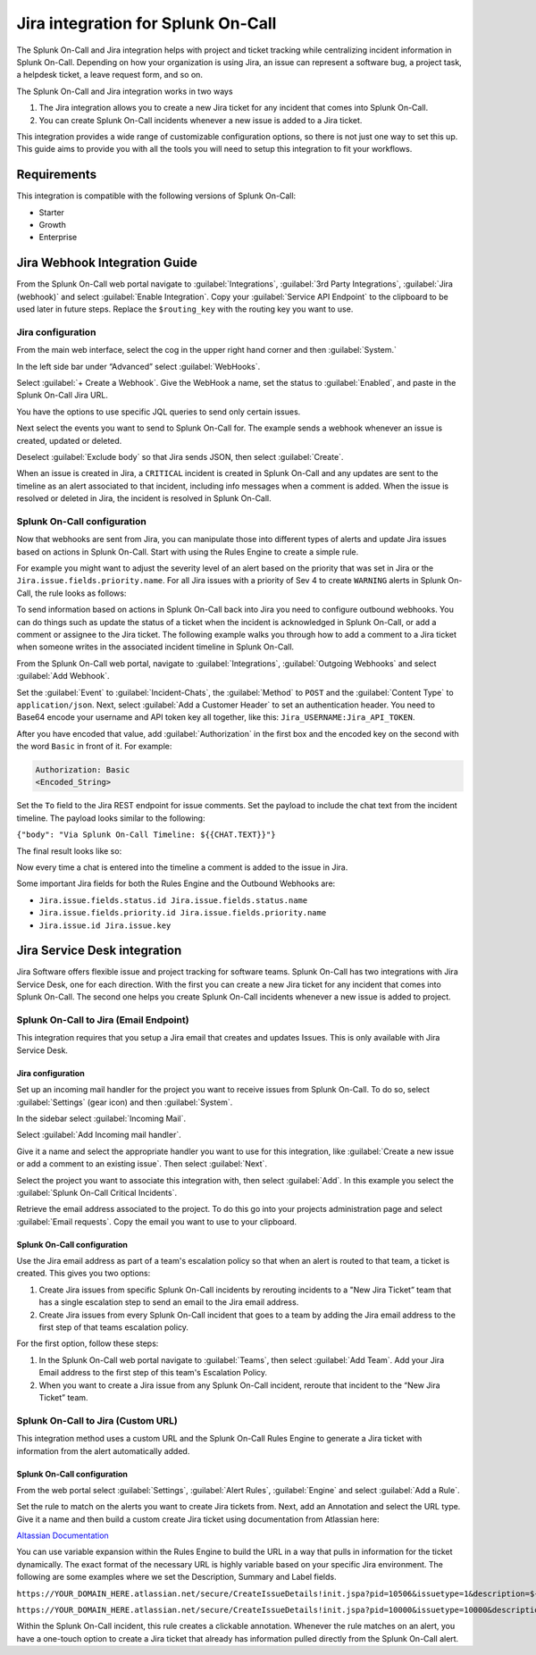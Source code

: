 .. _Jira-spoc:

Jira integration for Splunk On-Call
***************************************************

.. meta::
    :description: Configure the Jira integration for Splunk On-Call.

The Splunk On-Call and Jira integration helps with project and ticket tracking while centralizing incident information in Splunk On-Call. Depending on how your organization is using Jira, an issue can represent a software bug, a project task, a helpdesk ticket, a leave request form, and so on.

The Splunk On-Call and Jira integration works in two ways

1. The Jira integration allows you to create a new Jira ticket for any incident that comes into Splunk On-Call.
2. You can create Splunk On-Call incidents whenever a new issue is added to a Jira ticket.

This integration provides a wide range of customizable configuration options, so there is not just one way to set this up. This guide aims to provide you with all the tools you will need to setup this integration to fit your workflows.

Requirements
==================

This integration is compatible with the following versions of Splunk On-Call:

- Starter
- Growth
- Enterprise

Jira Webhook Integration Guide
====================================

From the Splunk On-Call web portal navigate to :guilabel:`Integrations`, :guilabel:`3rd Party Integrations`, :guilabel:`Jira (webhook)` and select :guilabel:`Enable Integration`. Copy your :guilabel:`Service API Endpoint` to the clipboard to be used later in future steps. Replace the ``$routing_key`` with the routing key you want to use.

Jira configuration
---------------------------------

From the main web interface, select the cog in the upper right hand corner and then :guilabel:`System.`

.. image:: /_images/spoc/Jnew1.png
   :alt: Select webhooks in Jira

In the left side bar under “Advanced” select :guilabel:`WebHooks`.

.. image:: /_images/spoc/jnew2.png
   :alt: Select webhooks in Jira

Select :guilabel:`+ Create a Webhook`. Give the WebHook a name, set the status to :guilabel:`Enabled`, and paste in the Splunk On-Call Jira URL.

.. image:: /_images/spoc/jnew3.png
   :alt: Select + Create a Webhook

You have the options to use specific JQL queries to send only certain issues.

Next select the events you want to send to Splunk On-Call for. The example sends a webhook whenever an issue is created, updated or deleted.

.. image:: /_images/spoc/jnew4.png
   :alt: Select the events you would like to have a webhook sent to SPoC

Deselect :guilabel:`Exclude body` so that Jira sends JSON, then select :guilabel:`Create`.

When an issue is created in Jira, a ``CRITICAL`` incident is created in Splunk On-Call and any updates are sent to the timeline as an alert associated to that incident, including info messages when a comment is added. When the issue is resolved or deleted in Jira, the incident is resolved in Splunk On-Call.

Splunk On-Call configuration
-------------------------------------------

Now that webhooks are sent from Jira, you can manipulate those into different types of alerts and update
Jira issues based on actions in Splunk On-Call. Start with using the Rules Engine to create a simple rule.

For example you might want to adjust the severity level of an alert based on the priority that was set in Jira or the ``Jira.issue.fields.priority.name``. For all Jira issues with a priority of Sev 4 to create ``WARNING`` alerts in Splunk On-Call, the rule looks as follows:

.. image:: /_images/spoc/Screen-Shot-2019-08-14-at-11.00.20-AM.png
   :alt: Sample rule

To send information based on actions in Splunk On-Call back into Jira you need to configure outbound webhooks. You can do things such as update the status of a ticket when the incident is acknowledged in Splunk On-Call, or add a
comment or assignee to the Jira ticket. The following example walks you through how to add a comment to a Jira ticket when someone writes in the associated incident timeline in Splunk On-Call.

From the Splunk On-Call web portal, navigate to :guilabel:`Integrations`, :guilabel:`Outgoing Webhooks` and select :guilabel:`Add Webhook`.

Set the :guilabel:`Event` to :guilabel:`Incident-Chats`, the :guilabel:`Method` to ``POST`` and the :guilabel:`Content Type` to ``application/json``. Next, select :guilabel:`Add a Customer Header` to set an authentication header. You need to Base64 encode your username and API token key all together, like this: ``Jira_USERNAME:Jira_API_TOKEN``. 

After you have encoded that value, add :guilabel:`Authorization` in the first box and the encoded key on the second with the word ``Basic`` in front of it. For example:

.. code-block:: text

   Authorization: Basic
   <Encoded_String>

Set the ``To`` field to the Jira REST endpoint for issue comments. Set the payload to include the chat text from the incident timeline. The payload looks similar to the following:

``{"body": "Via Splunk On-Call Timeline: ${{CHAT.TEXT}}"}``

The final result looks like so:

.. image:: /_images/spoc/Jira-Webhook-Example2.png
   :alt: Jira webhook example

Now every time a chat is entered into the timeline a comment is added to the issue in Jira.

Some important Jira fields for both the Rules Engine and the Outbound Webhooks are:

- ``Jira.issue.fields.status.id Jira.issue.fields.status.name``
- ``Jira.issue.fields.priority.id Jira.issue.fields.priority.name``
- ``Jira.issue.id Jira.issue.key``

Jira Service Desk integration
====================================

Jira Software offers flexible issue and project tracking for software teams. Splunk On-Call has two integrations with Jira Service Desk, one for each direction. With the first you can create a new Jira ticket for any incident that comes into Splunk On-Call. The second one helps you create Splunk On-Call incidents whenever a new issue is added to project.

Splunk On-Call to Jira (Email Endpoint)
------------------------------------------

This integration requires that you setup a Jira email that creates and updates Issues. This is only available with Jira Service Desk.

Jira configuration
^^^^^^^^^^^^^^^^^^^^^^^^^^^^^^^

Set up an incoming mail handler for the project you want to receive issues from Splunk On-Call. To do so, select
:guilabel:`Settings` (gear icon) and then :guilabel:`System`.

.. image:: /_images/spoc/Jira1.png
   :alt: Set up an Incoming mail handler

In the sidebar select :guilabel:`Incoming Mail`.

.. image:: /_images/spoc/Jira2.png
   :alt: Select Incoming Mail

Select :guilabel:`Add Incoming mail handler`.

.. image:: /_images/spoc/Jira3.png
   :alt: Add incoming mail handler

Give it a name and select the appropriate handler you want to use for this integration, like :guilabel:`Create a new issue or add a comment to an existing issue`. Then select :guilabel:`Next`.

.. image:: /_images/spoc/Jira4.png
   :alt: Create a new issue or add a comment to an existing issue

Select the project you want to associate this integration with, then select :guilabel:`Add`. In this example you select the :guilabel:`Splunk On-Call Critical Incidents`.

.. image:: /_images/spoc/Jira5.png
   :alt: Adding VictorOps Critical Incidents project

Retrieve the email address associated to the project. To do this go into your projects administration page and select :guilabel:`Email requests`. Copy the email you want to use to your clipboard.

.. image:: /_images/spoc/Jira6.png
   :alt: Projects administration page and select Email requests

Splunk On-Call configuration
^^^^^^^^^^^^^^^^^^^^^^^^^^^^^^^^^^^^

Use the Jira email address as part of a team's escalation policy so that when an alert is routed to that team, a ticket is created. This gives you two options:

1. Create Jira issues from specific Splunk On-Call incidents by rerouting incidents to a "New Jira Ticket” team that has a single escalation step to send an email to the Jira email address.

2. Create Jira issues from every Splunk On-Call incident that goes to a team by adding the Jira email address to the first step of that teams escalation policy.

For the first option, follow these steps:

1. In the Splunk On-Call web portal navigate to :guilabel:`Teams`, then select :guilabel:`Add Team`. Add your Jira Email address to the first step of this team's Escalation Policy.

2. When you want to create a Jira issue from any Splunk On-Call incident, reroute that incident to the “New Jira Ticket” team.


Splunk On-Call to Jira (Custom URL)
-----------------------------------------

This integration method uses a custom URL and the Splunk On-Call Rules Engine to generate a Jira ticket with information from the alert automatically added.

Splunk On-Call configuration
^^^^^^^^^^^^^^^^^^^^^^^^^^^^^^^^^^

From the web portal select :guilabel:`Settings`, :guilabel:`Alert Rules`, :guilabel:`Engine` and select :guilabel:`Add a Rule`.

Set the rule to match on the alerts you want to create Jira tickets from. Next, add an Annotation and select the URL type. Give it a name and then build a custom create Jira ticket using documentation from Atlassian here:

`Altassian
Documentation <https://confluence.atlassian.com/jirakb/how-to-create-issues-using-direct-html-links-in-jira-server-159474.html>`__

You can use variable expansion within the Rules Engine to build the URL in a way that pulls in information for the ticket dynamically. The exact format of the necessary URL is highly variable based on your specific Jira environment. The following are some examples where we set the Description, Summary and Label fields.

``https://YOUR_DOMAIN_HERE.atlassian.net/secure/CreateIssueDetails!init.jspa?pid=10506&issuetype=1&description=${{state_message}}&summary=${{entity_id}}&labels=${{labels}}``

``https://YOUR_DOMAIN_HERE.atlassian.net/secure/CreateIssueDetails!init.jspa?pid=10000&issuetype=10000&description=${{state_message}}&summary=${{entity_id}}&labels=${{labels}}``

Within the Splunk On-Call incident, this rule creates a clickable annotation. Whenever the rule matches on an alert, you have a one-touch option to create a Jira ticket that already has information pulled directly from the Splunk On-Call alert.
